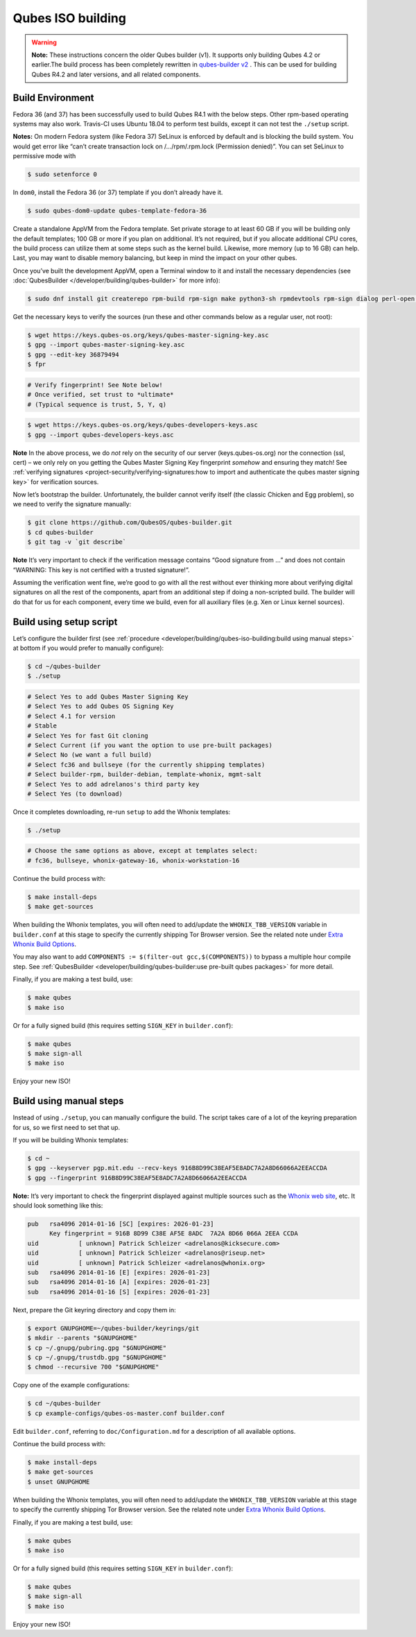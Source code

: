 ==================
Qubes ISO building
==================


.. warning::

      **Note:** These instructions concern the older Qubes builder (v1). It supports only building Qubes 4.2 or earlier.The build process has been completely rewritten in `qubes-builder v2 <https://github.com/QubesOS/qubes-builderv2/>`__      . This can be used for building Qubes R4.2 and later versions, and all related components.

Build Environment
-----------------


Fedora 36 (and 37) has been successfully used to build Qubes R4.1 with the below steps. Other rpm-based operating systems may also work. Travis-CI uses Ubuntu 18.04 to perform test builds, except it can not test the ``./setup`` script.

**Notes:** On modern Fedora system (like Fedora 37) SeLinux is enforced by default and is blocking the build system. You would get error like “can’t create transaction lock on /…/rpm/.rpm.lock (Permission denied)”. You can set SeLinux to permissive mode with

.. code:: console

      $ sudo setenforce 0


In ``dom0``, install the Fedora 36 (or 37) template if you don’t already have it.

.. code:: console

      $ sudo qubes-dom0-update qubes-template-fedora-36



Create a standalone AppVM from the Fedora template. Set private storage to at least 60 GB if you will be building only the default templates; 100 GB or more if you plan on additional. It’s not required, but if you allocate additional CPU cores, the build process can utilize them at some steps such as the kernel build. Likewise, more memory (up to 16 GB) can help. Last, you may want to disable memory balancing, but keep in mind the impact on your other qubes.

Once you’ve built the development AppVM, open a Terminal window to it and install the necessary dependencies (see :doc:`QubesBuilder </developer/building/qubes-builder>` for more info):

.. code:: console

      $ sudo dnf install git createrepo rpm-build rpm-sign make python3-sh rpmdevtools rpm-sign dialog perl-open python3-pyyaml perl-Digest-MD5 perl-Digest-SHA



Get the necessary keys to verify the sources (run these and other commands below as a regular user, not root):

.. code:: console

      $ wget https://keys.qubes-os.org/keys/qubes-master-signing-key.asc
      $ gpg --import qubes-master-signing-key.asc
      $ gpg --edit-key 36879494
      $ fpr

.. code:: output

      # Verify fingerprint! See Note below!
      # Once verified, set trust to *ultimate*
      # (Typical sequence is trust, 5, Y, q)

.. code:: console

      $ wget https://keys.qubes-os.org/keys/qubes-developers-keys.asc
      $ gpg --import qubes-developers-keys.asc



**Note** In the above process, we do *not* rely on the security of our server (keys.qubes-os.org) nor the connection (ssl, cert) – we only rely on you getting the Qubes Master Signing Key fingerprint *somehow* and ensuring they match! See :ref:`verifying signatures <project-security/verifying-signatures:how to import and authenticate the qubes master signing key>` for verification sources.

Now let’s bootstrap the builder. Unfortunately, the builder cannot verify itself (the classic Chicken and Egg problem), so we need to verify the signature manually:

.. code:: console

      $ git clone https://github.com/QubesOS/qubes-builder.git
      $ cd qubes-builder
      $ git tag -v `git describe`



**Note** It’s very important to check if the verification message contains “Good signature from …” and does not contain “WARNING: This key is not certified with a trusted signature!”.

Assuming the verification went fine, we’re good to go with all the rest without ever thinking more about verifying digital signatures on all the rest of the components, apart from an additional step if doing a non-scripted build. The builder will do that for us for each component, every time we build, even for all auxiliary files (e.g. Xen or Linux kernel sources).

Build using setup script
------------------------


Let’s configure the builder first (see :ref:`procedure <developer/building/qubes-iso-building:build using manual steps>` at bottom if you would prefer to manually configure):

.. code:: console

      $ cd ~/qubes-builder
      $ ./setup

.. code:: output

      # Select Yes to add Qubes Master Signing Key
      # Select Yes to add Qubes OS Signing Key
      # Select 4.1 for version
      # Stable
      # Select Yes for fast Git cloning
      # Select Current (if you want the option to use pre-built packages)
      # Select No (we want a full build)
      # Select fc36 and bullseye (for the currently shipping templates)
      # Select builder-rpm, builder-debian, template-whonix, mgmt-salt
      # Select Yes to add adrelanos's third party key
      # Select Yes (to download)



Once it completes downloading, re-run ``setup`` to add the Whonix templates:

.. code:: console

      $ ./setup

.. code:: output

      # Choose the same options as above, except at templates select:
      # fc36, bullseye, whonix-gateway-16, whonix-workstation-16



Continue the build process with:

.. code:: console

      $ make install-deps
      $ make get-sources



When building the Whonix templates, you will often need to add/update the ``WHONIX_TBB_VERSION`` variable in ``builder.conf`` at this stage to specify the currently shipping Tor Browser version. See the related note under `Extra Whonix Build Options <https://forum.qubes-os.org/t/18981>`__.

You may also want to add ``COMPONENTS := $(filter-out gcc,$(COMPONENTS))`` to bypass a multiple hour compile step. See :ref:`QubesBuilder <developer/building/qubes-builder:use pre-built qubes packages>` for more detail.

Finally, if you are making a test build, use:

.. code:: console

      $ make qubes
      $ make iso



Or for a fully signed build (this requires setting ``SIGN_KEY`` in ``builder.conf``):

.. code:: console

      $ make qubes
      $ make sign-all
      $ make iso



Enjoy your new ISO!

Build using manual steps
------------------------


Instead of using ``./setup``, you can manually configure the build. The script takes care of a lot of the keyring preparation for us, so we first need to set that up.

If you will be building Whonix templates:

.. code:: console

      $ cd ~
      $ gpg --keyserver pgp.mit.edu --recv-keys 916B8D99C38EAF5E8ADC7A2A8D66066A2EEACCDA
      $ gpg --fingerprint 916B8D99C38EAF5E8ADC7A2A8D66066A2EEACCDA



**Note:** It’s very important to check the fingerprint displayed against multiple sources such as the `Whonix web site <https://www.whonix.org/wiki/Whonix_Signing_Key>`__, etc. It should look something like this:

.. code:: output

      pub   rsa4096 2014-01-16 [SC] [expires: 2026-01-23]
            Key fingerprint = 916B 8D99 C38E AF5E 8ADC  7A2A 8D66 066A 2EEA CCDA
      uid           [ unknown] Patrick Schleizer <adrelanos@kicksecure.com>
      uid           [ unknown] Patrick Schleizer <adrelanos@riseup.net>
      uid           [ unknown] Patrick Schleizer <adrelanos@whonix.org>
      sub   rsa4096 2014-01-16 [E] [expires: 2026-01-23]
      sub   rsa4096 2014-01-16 [A] [expires: 2026-01-23]
      sub   rsa4096 2014-01-16 [S] [expires: 2026-01-23]



Next, prepare the Git keyring directory and copy them in:

.. code:: console

      $ export GNUPGHOME=~/qubes-builder/keyrings/git
      $ mkdir --parents "$GNUPGHOME"
      $ cp ~/.gnupg/pubring.gpg "$GNUPGHOME"
      $ cp ~/.gnupg/trustdb.gpg "$GNUPGHOME"
      $ chmod --recursive 700 "$GNUPGHOME"



Copy one of the example configurations:

.. code:: console

      $ cd ~/qubes-builder
      $ cp example-configs/qubes-os-master.conf builder.conf



Edit ``builder.conf``, referring to ``doc/Configuration.md`` for a description of all available options.

Continue the build process with:

.. code:: console

      $ make install-deps
      $ make get-sources
      $ unset GNUPGHOME



When building the Whonix templates, you will often need to add/update the ``WHONIX_TBB_VERSION`` variable at this stage to specify the currently shipping Tor Browser version. See the related note under `Extra Whonix Build Options <https://forum.qubes-os.org/t/18981>`__.

Finally, if you are making a test build, use:

.. code:: console

      $ make qubes
      $ make iso



Or for a fully signed build (this requires setting ``SIGN_KEY`` in ``builder.conf``):

.. code:: console

      $ make qubes
      $ make sign-all
      $ make iso



Enjoy your new ISO!

